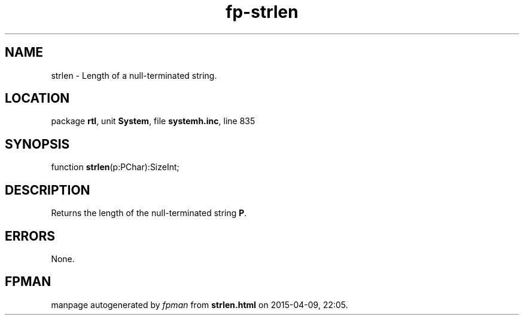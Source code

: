 .\" file autogenerated by fpman
.TH "fp-strlen" 3 "2014-03-14" "fpman" "Free Pascal Programmer's Manual"
.SH NAME
strlen - Length of a null-terminated string.
.SH LOCATION
package \fBrtl\fR, unit \fBSystem\fR, file \fBsystemh.inc\fR, line 835
.SH SYNOPSIS
function \fBstrlen\fR(p:PChar):SizeInt;
.SH DESCRIPTION
Returns the length of the null-terminated string \fBP\fR.


.SH ERRORS
None.


.SH FPMAN
manpage autogenerated by \fIfpman\fR from \fBstrlen.html\fR on 2015-04-09, 22:05.

